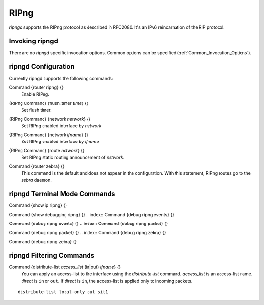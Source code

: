 .. _RIPng:

*****
RIPng
*****

*ripngd* supports the RIPng protocol as described in RFC2080.  It's an
IPv6 reincarnation of the RIP protocol.

.. _Invoking_ripngd:

Invoking ripngd
===============

There are no `ripngd` specific invocation options.  Common options
can be specified (:ref:`Common_Invocation_Options`).

.. _ripngd_Configuration:

ripngd Configuration
====================

Currently ripngd supports the following commands:

.. index:: Command {router ripng} {}

Command {router ripng} {}
  Enable RIPng.

.. index:: {RIPng Command} {flush_timer `time`} {}

{RIPng Command} {flush_timer `time`} {}
  Set flush timer.

.. index:: {RIPng Command} {network `network`} {}

{RIPng Command} {network `network`} {}
  Set RIPng enabled interface by `network`

.. index:: {RIPng Command} {network `ifname`} {}

{RIPng Command} {network `ifname`} {}
  Set RIPng enabled interface by `ifname`

.. index:: {RIPng Command} {route `network`} {}

{RIPng Command} {route `network`} {}
  Set RIPng static routing announcement of `network`.

.. index:: Command {router zebra} {}

Command {router zebra} {}
  This command is the default and does not appear in the configuration.
  With this statement, RIPng routes go to the *zebra* daemon.

.. _ripngd_Terminal_Mode_Commands:

ripngd Terminal Mode Commands
=============================

.. index:: Command {show ip ripng} {}

Command {show ip ripng} {}

.. index:: Command {show debugging ripng} {}

Command {show debugging ripng} {}
.. index:: Command {debug ripng events} {}

Command {debug ripng events} {}
.. index:: Command {debug ripng packet} {}

Command {debug ripng packet} {}
.. index:: Command {debug ripng zebra} {}

Command {debug ripng zebra} {}

ripngd Filtering Commands
=========================

.. index:: Command {distribute-list `access_list` (in|out) `ifname`} {}

Command {distribute-list `access_list` (in|out) `ifname`} {}
  You can apply an access-list to the interface using the
  `distribute-list` command.  `access_list` is an access-list
  name.  `direct` is ``in`` or ``out``.  If `direct` is
  ``in``, the access-list is applied only to incoming packets.

::

    distribute-list local-only out sit1
    

